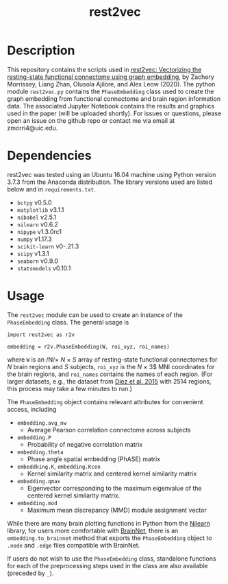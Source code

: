 #+TITLE: rest2vec
#+OPTIONS: toc:nil num:nil


* Description
This repository contains the scripts used in [[https://www.biorxiv.org/content/early/2020/05/12/2020.05.10.085332][rest2vec: Vectorizing the resting-state functional connectome using graph embedding]], by Zachery Morrissey, Liang Zhan, Olusola Ajilore, and Alex Leow (2020).
The python module =rest2vec.py= contains the =PhaseEmbedding= class used to create the graph embedding from functional connectome and brain region information data.
The associated Jupyter Notebook contains the results and graphics used in the paper (will be uploaded shortly).
For issues or questions, please open an issue on the github repo or contact me via email at zmorri4@uic.edu.

* Dependencies
rest2vec was tested using an Ubuntu 16.04 machine using Python version 3.7.3 from the Anaconda distribution.
The library versions used are listed below and in =requirements.txt=.

- =bctpy= v0.5.0
- =matplotlib= v3.1.1
- =nibabel= v2.5.1
- =nilearn= v0.6.2
- =nipype= v1.3.0rc1
- =numpy= v1.17.3
- =scikit-learn= v0-.21.3
- =scipy= v1.3.1
- =seaborn= v0.9.0
- =statsmodels= v0.10.1


* Usage
The =rest2vec= module can be used to create an instance of the =PhaseEmbedding= class.
The general usage is

#+BEGIN_SRC -n python
  import rest2vec as r2v

  embedding = r2v.PhaseEmbedding(W, roi_xyz, roi_names)
#+END_SRC

where =W= is an /N/\times{} /N/ \times{} /S/ array of resting-state functional connectomes for /N/ brain regions and /S/ subjects, =roi_xyz= is the /N/ \times{} 3$ MNI coordinates for the brain regions, and =roi_names= contains the names of each region.
(For larger datasets, e.g., the dataset from [[https://www.nitrc.org/projects/biocr_hcatlas/][Diez et al. 2015]] with 2514 regions, this process may take a few minutes to run.)

The =PhaseEmbedding= object contains relevant attributes for convenient access, including

- =embedding.avg_nw=
  - Average Pearson correlation connectome across subjects
- =embedding.P=
  - Probability of negative correlation matrix
- =embedding.theta=
  - Phase angle spatial embedding (PhASE) matrix
- =embeddking.K=, =embedding.Kcen=
  - Kernel similarity matrix and centered kernel similarity matrix
- =embedding.qmax=
  - Eigenvector corresponding to the maximum eigenvalue of the centered kernel similarity matrix.
- =embedding.mod=
  - Maximum mean discrepancy (MMD) module assignment vector

While there are many brain plotting functions in Python from the [[https://nilearn.github.io/][Nilearn]] library, for users more comfortable with [[https://www.nitrc.org/projects/bnv/][BrainNet]], there is an =embedding.to_brainnet= method that exports the =PhaseEmbedding= object to =.node= and =.edge= files compatible with BrainNet.

If users do not wish to use the =PhaseEmbedding= class, standalone functions for each of the preprocessing steps used in the class are also available (preceded by =_=).
